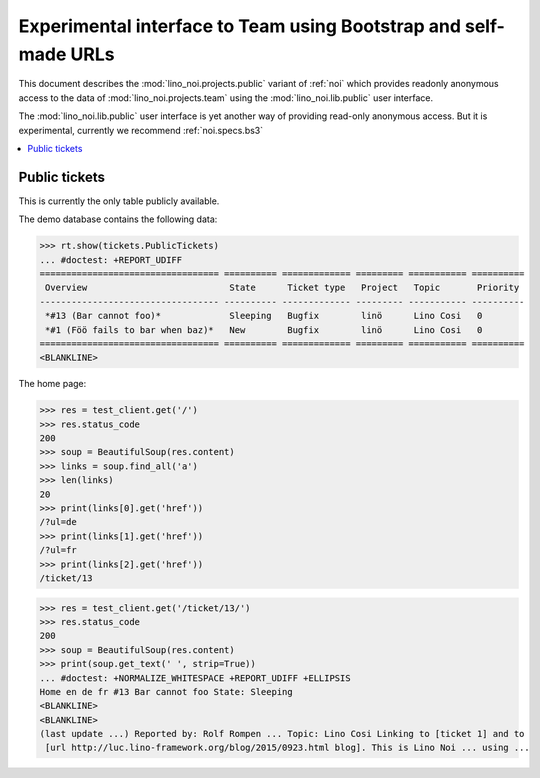 .. _noi.specs.public:

=================================================================
Experimental interface to Team using Bootstrap and self-made URLs
=================================================================

.. How to test only this document:

    $ python setup.py test -s tests.SpecsTests.test_public
    
    doctest init:

    >>> from lino import startup
    >>> startup('lino_noi.projects.public.settings.demo')
    >>> from lino.api.doctest import *

This document describes the :mod:`lino_noi.projects.public` variant of
:ref:`noi` which provides readonly anonymous access to the data of
:mod:`lino_noi.projects.team` using the :mod:`lino_noi.lib.public`
user interface.

The :mod:`lino_noi.lib.public` user interface is yet another way of
providing read-only anonymous access.  But it is experimental,
currently we recommend :ref:`noi.specs.bs3`


.. contents::
  :local:

Public tickets
==============

This is currently the only table publicly available.

The demo database contains the following data:

>>> rt.show(tickets.PublicTickets)
... #doctest: +REPORT_UDIFF
================================== ========== ============= ========= =========== ==========
 Overview                           State      Ticket type   Project   Topic       Priority
---------------------------------- ---------- ------------- --------- ----------- ----------
 *#13 (Bar cannot foo)*             Sleeping   Bugfix        linö      Lino Cosi   0
 *#1 (Föö fails to bar when baz)*   New        Bugfix        linö      Lino Cosi   0
================================== ========== ============= ========= =========== ==========
<BLANKLINE>

The home page:

>>> res = test_client.get('/')
>>> res.status_code
200
>>> soup = BeautifulSoup(res.content)
>>> links = soup.find_all('a')
>>> len(links)
20
>>> print(links[0].get('href'))
/?ul=de
>>> print(links[1].get('href'))
/?ul=fr
>>> print(links[2].get('href'))
/ticket/13


>>> res = test_client.get('/ticket/13/')
>>> res.status_code
200
>>> soup = BeautifulSoup(res.content)
>>> print(soup.get_text(' ', strip=True))
... #doctest: +NORMALIZE_WHITESPACE +REPORT_UDIFF +ELLIPSIS
Home en de fr #13 Bar cannot foo State: Sleeping
<BLANKLINE>
<BLANKLINE>
(last update ...) Reported by: Rolf Rompen ... Topic: Lino Cosi Linking to [ticket 1] and to
 [url http://luc.lino-framework.org/blog/2015/0923.html blog]. This is Lino Noi ... using ...
